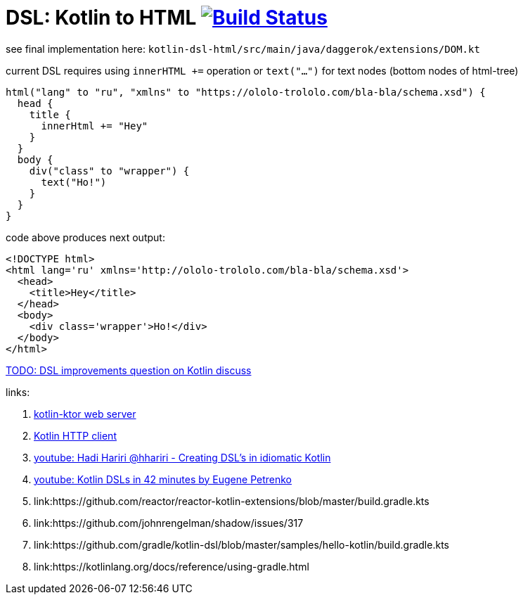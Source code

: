 = DSL: Kotlin to HTML image:https://travis-ci.org/daggerok/kotlin-dsl-html.svg?branch=master["Build Status", link="https://travis-ci.org/daggerok/kotlin-dsl-html"]

see final implementation here: `kotlin-dsl-html/src/main/java/daggerok/extensions/DOM.kt`

.current DSL requires using `innerHTML +=` operation or `text("...")` for text nodes (bottom nodes of html-tree)
[source,kotlin]
----
html("lang" to "ru", "xmlns" to "https://ololo-trololo.com/bla-bla/schema.xsd") {
  head {
    title {
      innerHtml += "Hey"
    }
  }
  body {
    div("class" to "wrapper") {
      text("Ho!")
    }
  }
}
----

.code above produces next output:
[source,html]
----
<!DOCTYPE html>
<html lang='ru' xmlns='http://ololo-trololo.com/bla-bla/schema.xsd'>
  <head>
    <title>Hey</title>
  </head>
  <body>
    <div class='wrapper'>Ho!</div>
  </body>
</html>
----

link:https://discuss.kotlinlang.org/t/kotlin-html-dsl/7378[TODO: DSL improvements question on Kotlin discuss]

links:

. link:https://github.com/ktorio/ktor[kotlin-ktor web server]
. link:https://github.com/kittinunf/Fuel[Kotlin HTTP client]
. link:https://www.youtube.com/watch?v=GjGQpSFieXA][youtube: Hadi Hariri @hhariri - Creating DSL's in idiomatic Kotlin]
. link:https://www.youtube.com/watch?v=gPH9XnvpoXE[youtube: Kotlin DSLs in 42 minutes by Eugene Petrenko]
. link:https://github.com/reactor/reactor-kotlin-extensions/blob/master/build.gradle.kts
. link:https://github.com/johnrengelman/shadow/issues/317
. link:https://github.com/gradle/kotlin-dsl/blob/master/samples/hello-kotlin/build.gradle.kts
. link:https://kotlinlang.org/docs/reference/using-gradle.html
